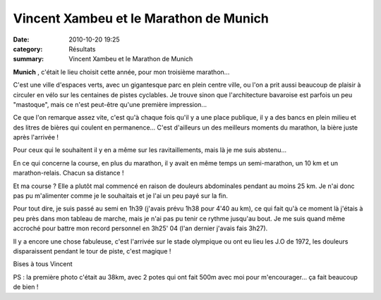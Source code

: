Vincent Xambeu et le Marathon de Munich
=======================================

:date: 2010-10-20 19:25
:category: Résultats
:summary: Vincent Xambeu et le Marathon de Munich

**Munich** , c'était le lieu choisit cette année, pour mon troisième marathon...


C'est une ville d'espaces verts, avec un gigantesque parc en plein centre ville, ou l'on a prit aussi beaucoup de plaisir à circuler en vélo sur les centaines de pistes cyclables. Je trouve sinon que l'architecture bavaroise est parfois un peu "mastoque", mais ce n'est peut-être qu'une première impression...


Ce que l'on remarque assez vite, c'est qu'à chaque fois qu'il y a une place publique, il y a des bancs en plein milieu et des litres de bières qui coulent en permanence... C'est d'ailleurs un des meilleurs moments du marathon, la bière juste après l'arrivée !


Pour ceux qui le souhaitent il y en a même sur les ravitaillements, mais là je me suis abstenu...


En ce qui concerne la course, en plus du marathon, il y avait en même temps un semi-marathon, un 10 km et un marathon-relais. Chacun sa distance !


|38ème km| Et ma course ? Elle a plutôt mal commencé en raison de douleurs abdominales pendant au moins 25 km. Je n'ai donc pas pu m'alimenter comme je le souhaitais et je l'ai un peu payé sur la fin.


Pour tout dire, je suis passé au semi en 1h39 (j'avais prévu 1h38 pour 4'40 au km), ce qui fait qu'à ce moment là j'étais à peu près dans mon tableau de marche, mais je n'ai pas pu tenir ce rythme jusqu'au bout. Je me suis quand même accroché pour battre mon record personnel en 3h25' 04  (l'an dernier j'avais fais 3h27).


Il y a encore une chose fabuleuse, c'est l'arrivée sur le stade olympique ou ont eu lieu les J.O de 1972, les douleurs disparaissent pendant le tour de piste, c'est magique !


Bises à tous
Vincent


PS : la première photo c'était au 38km, avec 2 potes qui ont fait 500m avec moi pour m'encourager... ça fait beaucoup de bien !

.. |38ème km| image:: http://assets.acr-dijon.org/old/httpimgover-blogcom375x5000120862marathonmunich-2010-38eme-km.JPG
